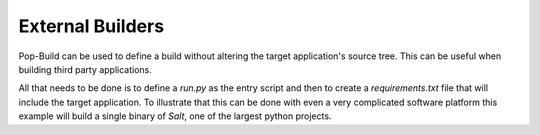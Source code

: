 =================
External Builders
=================

Pop-Build can be used to define a build without altering the target
application's source tree. This can be useful when building third
party applications.

All that needs to be done is to define a `run.py` as the entry script
and then to create a `requirements.txt` file that will include the
target application. To illustrate that this can be done with even a
very complicated software platform this example will build a single
binary of `Salt`, one of the largest python projects.
